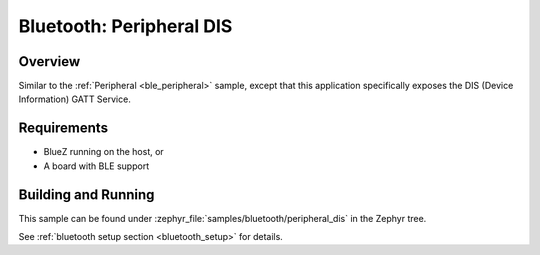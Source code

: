 .. _peripheral_dis:

Bluetooth: Peripheral DIS
#########################

Overview
********

Similar to the :ref:`Peripheral <ble_peripheral>` sample, except that this
application specifically exposes the DIS (Device Information) GATT Service.


Requirements
************

* BlueZ running on the host, or
* A board with BLE support

Building and Running
********************
This sample can be found under :zephyr_file:`samples/bluetooth/peripheral_dis` in the
Zephyr tree.

See :ref:`bluetooth setup section <bluetooth_setup>` for details.

